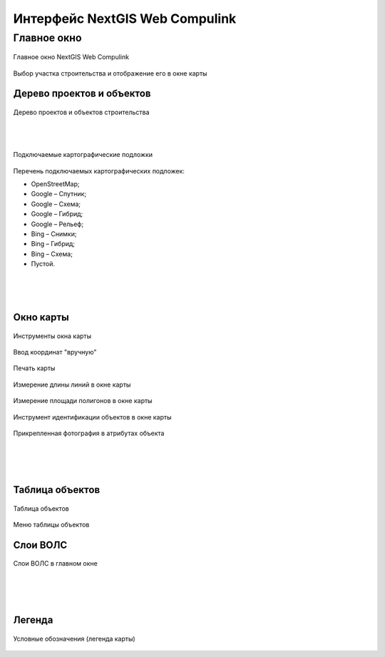.. sectionauthor:: Александр Мурый <amuriy@gmail.com>

.. _compulink_web_main_window:

Интерфейс NextGIS Web Compulink
==================================


Главное окно
--------------------

.. figure:: _static/compulink/main_window.png
   :name: main_window
   :align: center
   :width: 20cm

   Главное окно NextGIS Web Compulink


.. figure:: _static/compulink/main_window_2.png
   :name: main_window_2
   :align: center
   :width: 20cm

   Выбор участка строительства и отображение его в окне карты
   

Дерево проектов и объектов
~~~~~~~~~~~~~~~~~~~~~~~~~~~~~~

.. figure:: _static/compulink/main_window_toc.png
   :name: main_window_toc
   :align: center
   :width: 7cm

   Дерево проектов и объектов строительства

|
|

   
.. figure:: _static/compulink/basemaps.png
   :name: basemaps
   :align: center
   :width: 7cm

   Подключаемые картографические подложки

Перечень подключаемых картографических подложек:

* OpenStreetMap;
* Google – Спутник;
* Google – Схема;
* Google – Гибрид;
* Google –  Рельеф;
* Bing – Снимки;
* Bing – Гибрид;
* Bing – Схема;
* Пустой.

   
|
|
|

Окно карты
~~~~~~~~~~~~~~~

.. figure:: _static/compulink/map_window_map1.png
   :name: map_window_map1
   :align: center
   :width: 20cm

    Отображение данных ВОЛС на участке строительства в окне карты

.. figure:: _static/compulink/map_window_top.png
   :name: main_window_top
   :align: center
   :width: 15cm

   Инструменты окна карты

.. figure:: _static/compulink/map_window_coords_enter.png
   :name: map_window_coords_enter
   :align: center
   :width: 15cm

   Ввод координат "вручную"
   
.. figure:: _static/compulink/map_window_print.png
   :name: map_window_print
   :align: center
   :width: 15cm

   Печать карты


.. figure:: _static/compulink/map_window_measure1.png
   :name: map_window_measure1
   :align: center
   :width: 15cm

   Измерение длины линий в окне карты


.. figure:: _static/compulink/map_window_measure2.png
   :name: map_window_measure2
   :align: center
   :width: 15cm

   Измерение площади полигонов в окне карты


.. figure:: _static/compulink/map_window_info.png
   :name: map_window_info
   :align: center
   :width: 15cm

   Инструмент идентификации объектов в окне карты


.. figure:: _static/compulink/map_window_info_photo.png
   :name: map_window_info_photo
   :align: center
   :width: 15cm

   Прикрепленная фотография в атрибутах объекта 
   
|
|
|
   

Таблица объектов
~~~~~~~~~~~~~~~~~~~~

.. figure:: _static/compulink/table_objects.png
   :name: table_objects
   :align: center
   :width: 15cm

   Таблица объектов


.. figure:: _static/compulink/map_window_attr.png
   :name: map_window_attr
   :align: center
   :width: 15cm

   Меню таблицы объектов

   
   





Слои ВОЛС
~~~~~~~~~~~~~~~~~~~~

.. figure:: _static/compulink/layers.png
   :name: layers
   :align: center
   :width: 15cm

   Слои ВОЛС в главном окне

|
|
|


Легенда
~~~~~~~~~~~~~~~

.. figure:: _static/compulink/legend.png
   :name: legend
   :align: center
   :width: 15cm

   Условные обозначения (легенда карты)
